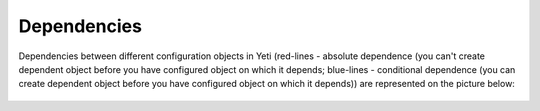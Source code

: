 ============
Dependencies
============


Dependencies between different configuration objects in Yeti (red-lines - absolute dependence (you can't create dependent object before you have configured object on which it depends; blue-lines - conditional dependence (you can create dependent object before you have configured object on which it depends)) are represented on the picture below:

.. figure:: images/dependencies.png
       :scale: 300 %
       :align: center
       :alt: Dependencies
